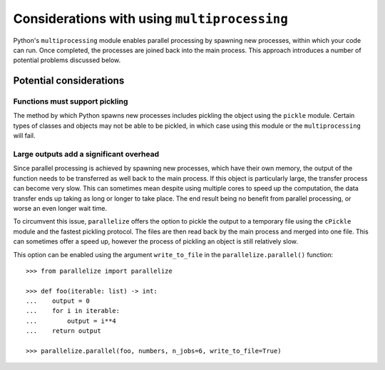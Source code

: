 .. considerations:

Considerations with using ``multiprocessing``
=============================================

Python's ``multiprocessing`` module enables parallel processing by spawning new
processes, within which your code can run. Once completed, the processes are
joined back into the main process. This approach introduces a number of
potential problems discussed below.

Potential considerations
-------------------------

Functions must support pickling
................................

The method by which Python spawns new processes includes pickling the object
using the ``pickle`` module. Certain types of classes and objects may not be
able to be pickled, in which case using this module or the ``multiprocessing``
will fail.


Large outputs add a significant overhead
.........................................

Since parallel processing is achieved by spawning new processes, which have
their own memory, the output of the function needs to be transferred as well
back to the main process. If this object is particularly large, the transfer
process can become very slow. This can sometimes mean despite using multiple
cores to speed up the computation, the data transfer ends up taking as long or
longer to take place. The end result being no benefit from parallel processing,
or worse an even longer wait time.

To circumvent this issue, ``parallelize`` offers the option to pickle the
output to a temporary file using the ``cPickle`` module and the fastest
pickling protocol. The files are then read back by the main process and merged
into one file. This can sometimes offer a speed up, however the process of
pickling an object is still relatively slow.

This option can be enabled using the argument ``write_to_file`` in the
``parallelize.parallel()`` function::

    >>> from parallelize import parallelize

    >>> def foo(iterable: list) -> int:
    ...    output = 0
    ...    for i in iterable:
    ...        output = i**4
    ...    return output

    >>> parallelize.parallel(foo, numbers, n_jobs=6, write_to_file=True)



